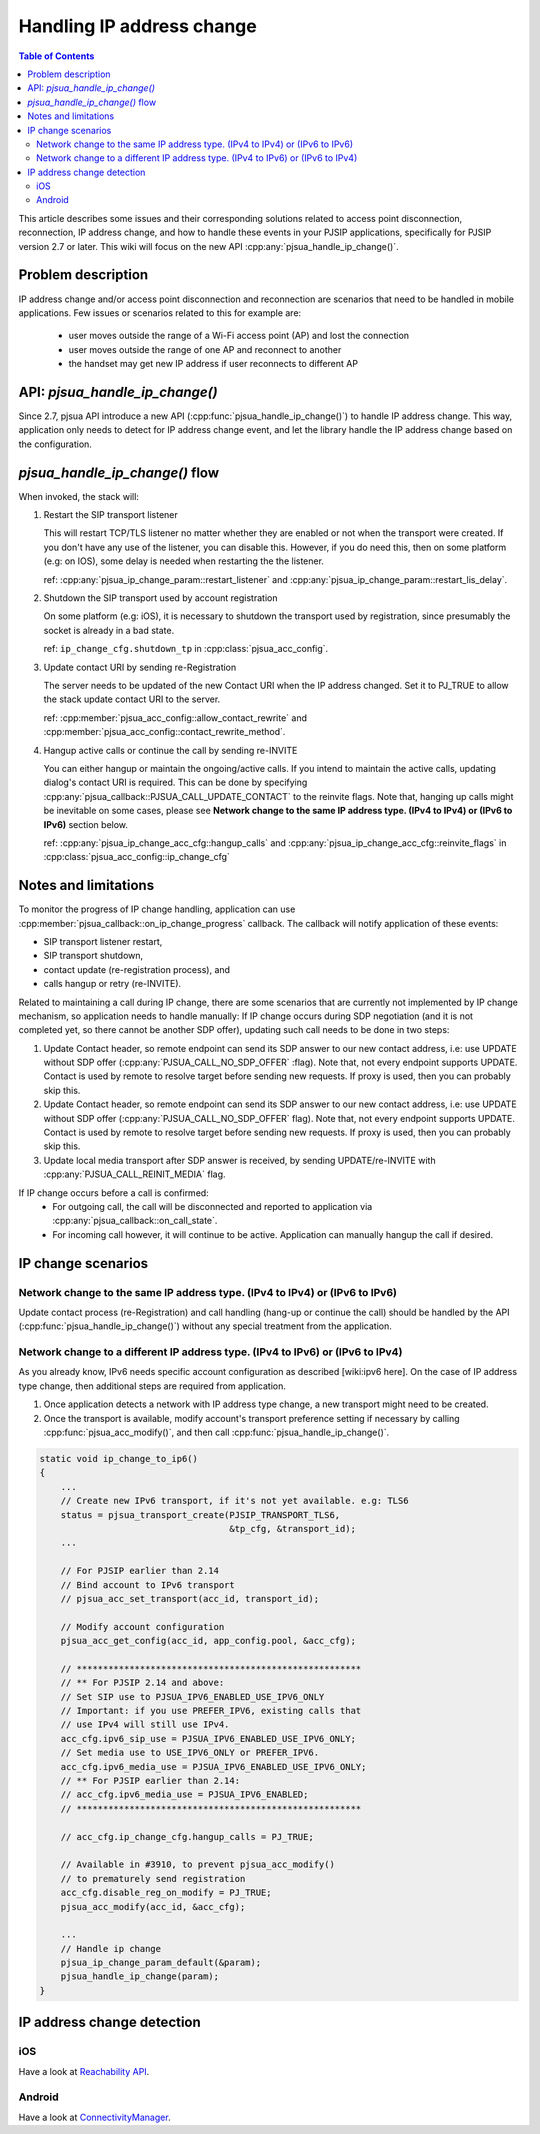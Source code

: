 Handling IP address change
=========================================

.. contents:: Table of Contents
    :depth: 2


This article describes some issues and their corresponding solutions related to access point disconnection, reconnection, IP address change, and how to handle these events in your PJSIP applications, specifically 
for PJSIP version 2.7 or later. This wiki will focus on the new API :cpp:any:`pjsua_handle_ip_change()`.


Problem description
----------------------

IP address change and/or access point disconnection and reconnection are scenarios that need to be handled in mobile applications. Few issues or scenarios related to this for example are:

 - user moves outside the range of a Wi-Fi access point (AP) and lost the connection
 - user moves outside the range of one AP and reconnect to another
 - the handset may get new IP address if user reconnects to different AP


API: *pjsua_handle_ip_change()*
------------------------------------------------------------------
Since 2.7, pjsua API introduce a new API (:cpp:func:`pjsua_handle_ip_change()`) to handle IP address change. This way, application only needs to detect for IP address change event, and let the library
handle the IP address change based on the configuration. 



*pjsua_handle_ip_change()* flow
--------------------------------------------
When invoked, the stack will:

1. Restart the SIP transport listener

   This will restart TCP/TLS listener no matter whether they are enabled or not when the transport were created. If you don't have any use of the listener, you can disable this.
   However, if you do need this, then on some platform (e.g: on IOS), some delay is needed when restarting the the listener.

   ref: :cpp:any:`pjsua_ip_change_param::restart_listener` and :cpp:any:`pjsua_ip_change_param::restart_lis_delay`.

2. Shutdown the SIP transport used by account registration

   On some platform (e.g: iOS), it is necessary to shutdown the transport used by registration, since presumably the socket is already in a bad state.

   ref: ``ip_change_cfg.shutdown_tp`` in :cpp:class:`pjsua_acc_config`.

3. Update contact URI by sending re-Registration

   The server needs to be updated of the new Contact URI when the IP address changed. Set it to PJ_TRUE to allow the stack update contact URI to the server.

   ref: :cpp:member:`pjsua_acc_config::allow_contact_rewrite` and :cpp:member:`pjsua_acc_config::contact_rewrite_method`.

4. Hangup active calls or continue the call by sending re-INVITE

   You can either hangup or maintain the ongoing/active calls. If you intend to maintain the active calls, updating dialog's contact URI is required. This can be done by specifying :cpp:any:`pjsua_callback::PJSUA_CALL_UPDATE_CONTACT` to the reinvite flags. Note that, hanging up calls might be inevitable on some cases, please see
   **Network change to the same IP address type. (IPv4 to IPv4) or (IPv6 to IPv6)** section below.

   ref: :cpp:any:`pjsua_ip_change_acc_cfg::hangup_calls` and :cpp:any:`pjsua_ip_change_acc_cfg::reinvite_flags` in :cpp:class:`pjsua_acc_config::ip_change_cfg`


Notes and limitations
----------------------
To monitor the progress of IP change handling, application can use :cpp:member:`pjsua_callback::on_ip_change_progress` callback. The callback will notify application of these events:

- SIP transport listener restart,
- SIP transport shutdown,
- contact update (re-registration process), and
- calls hangup or retry (re-INVITE).

Related to maintaining a call during IP change, there are some scenarios that are currently not implemented by IP change mechanism, so application needs to handle manually: If IP change occurs during SDP negotiation (and it is not completed yet, so there cannot be another SDP offer), updating such call needs to be done in two steps:

#. Update Contact header, so remote endpoint can send its SDP answer to our new contact address, i.e: use UPDATE without SDP offer (:cpp:any:`PJSUA_CALL_NO_SDP_OFFER` :flag). Note that, not every endpoint supports UPDATE. Contact is used by remote to resolve target before sending new requests. If proxy is used, then you can probably skip this.
#. Update Contact header, so remote endpoint can send its SDP answer to our new contact address, i.e: use UPDATE without SDP offer (:cpp:any:`PJSUA_CALL_NO_SDP_OFFER` flag). Note that, not every endpoint supports UPDATE. Contact is used by remote to resolve target before sending new requests. If proxy is used, then you can probably skip this.
#. Update local media transport after SDP answer is received, by sending UPDATE/re-INVITE with :cpp:any:`PJSUA_CALL_REINIT_MEDIA` flag.

If IP change occurs before a call is confirmed:
 - For outgoing call, the call will be disconnected and reported to application via :cpp:any:`pjsua_callback::on_call_state`.
 - For incoming call however, it will continue to be active. Application can manually hangup the call if desired.

IP change scenarios
----------------------

Network change to the same IP address type. (IPv4 to IPv4) or (IPv6 to IPv6)
^^^^^^^^^^^^^^^^^^^^^^^^^^^^^^^^^^^^^^^^^^^^^^^^^^^^^^^^^^^^^^^^^^^^^^^^^^^^^^^

Update contact process (re-Registration) and call handling (hang-up or continue the call) should be handled by the API (:cpp:func:`pjsua_handle_ip_change()`) without any special treatment from the application. 

Network change to a different IP address type. (IPv4 to IPv6) or (IPv6 to IPv4)
^^^^^^^^^^^^^^^^^^^^^^^^^^^^^^^^^^^^^^^^^^^^^^^^^^^^^^^^^^^^^^^^^^^^^^^^^^^^^^^^^

As you already know, IPv6 needs specific account configuration as described [wiki:ipv6 here].
On the case of IP address type change, then additional steps are required from application.

#. Once application detects a network with IP address type change, a new transport might need to be created.

#. Once the transport is available, modify account's transport preference setting if necessary by calling :cpp:func:`pjsua_acc_modify()`, and then call :cpp:func:`pjsua_handle_ip_change()`.

.. code-block:: c

    static void ip_change_to_ip6()
    {
        ...
        // Create new IPv6 transport, if it's not yet available. e.g: TLS6
        status = pjsua_transport_create(PJSIP_TRANSPORT_TLS6,
                                        &tp_cfg, &transport_id);
        ...

        // For PJSIP earlier than 2.14
        // Bind account to IPv6 transport
        // pjsua_acc_set_transport(acc_id, transport_id);

        // Modify account configuration
        pjsua_acc_get_config(acc_id, app_config.pool, &acc_cfg);

        // ******************************************************
        // ** For PJSIP 2.14 and above:
        // Set SIP use to PJSUA_IPV6_ENABLED_USE_IPV6_ONLY
        // Important: if you use PREFER_IPV6, existing calls that
        // use IPv4 will still use IPv4.
        acc_cfg.ipv6_sip_use = PJSUA_IPV6_ENABLED_USE_IPV6_ONLY;
        // Set media use to USE_IPV6_ONLY or PREFER_IPV6.
        acc_cfg.ipv6_media_use = PJSUA_IPV6_ENABLED_USE_IPV6_ONLY;
        // ** For PJSIP earlier than 2.14:
        // acc_cfg.ipv6_media_use = PJSUA_IPV6_ENABLED;
        // ******************************************************

        // acc_cfg.ip_change_cfg.hangup_calls = PJ_TRUE;

        // Available in #3910, to prevent pjsua_acc_modify()
        // to prematurely send registration
        acc_cfg.disable_reg_on_modify = PJ_TRUE;
        pjsua_acc_modify(acc_id, &acc_cfg);

        ...
        // Handle ip change
        pjsua_ip_change_param_default(&param);
        pjsua_handle_ip_change(param);
    }



IP address change detection
----------------------------------

iOS
^^^^^^^^^^^^^^^^^^^^^^^^^^^^^^^^^^^^^^^^^^^^^^^^^^^^^^^^^^^^^^^^^^^^^^^^^^^^^^^^^
Have a look at `Reachability API <https://developer.apple.com/library/content/samplecode/Reachability/Introduction/Intro.html>`__.

Android
^^^^^^^^^^^^^^^^^^^^^^^^^^^^^^^^^^^^^^^^^^^^^^^^^^^^^^^^^^^^^^^^^^^^^^^^^^^^^^^^^
Have a look at `ConnectivityManager <https://developer.android.com/training/monitoring-device-state/connectivity-monitoring.html>`__.



